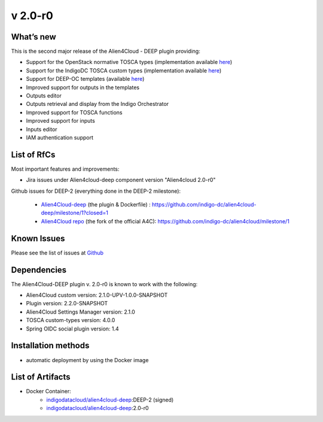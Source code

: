 v 2.0-r0
-------

What’s new
~~~~~~~~~~

This is the second major release of the Alien4Cloud - DEEP plugin providing:

- Support for the OpenStack normative TOSCA types (implementation available `here <https://github.com/openstack/tosca-parser/blob/master/toscaparser/elements/TOSCA_definition_1_0.yaml>`__)
- Support for the IndigoDC TOSCA custom types (implementation available `here <https://github.com/indigo-dc/tosca-types/tree/v4.0.0>`__)
- Support for DEEP-OC templates (available `here <https://github.com/indigo-dc/tosca-templates/tree/master/deep-oc>`__)
- Improved support for outputs in the templates
- Outputs editor
- Outputs retrieval and display from the Indigo Orchestrator
- Improved support for TOSCA functions
- Improved support for inputs 
- Inputs editor
- IAM authentication support

List of RfCs
~~~~~~~~~~~~
Most important features and improvements:

- Jira issues under Alien4cloud-deep component version "Alien4cloud 2.0-r0" 

  .. raw:: html

    <embed>
    <h4> Task
    </h4>
    <ul>
    <li>[<a href='https://jira.deep-hybrid-datacloud.eu/browse/DPD-434'>DPD-434</a>] -         [A4C] Test version 2.1.0 
    </li>
    <li>[<a href='https://jira.deep-hybrid-datacloud.eu/browse/DPD-437'>DPD-437</a>] -         [A4C] Move the development to the indigo-dc/alien4cloud fork and def branches
    </li>
    <li>[<a href='https://jira.deep-hybrid-datacloud.eu/browse/DPD-438'>DPD-438</a>] -         [Plugin] Auto deployment plugin + instantiation
    </li>
    <li>[<a href='https://jira.deep-hybrid-datacloud.eu/browse/DPD-442'>DPD-442</a>] -         [Plugin] User per deployment
    </li>
    <li>[<a href='https://jira.deep-hybrid-datacloud.eu/browse/DPD-443'>DPD-443</a>] -         [Plugin] Get user info 
    </li>
    <li>[<a href='https://jira.deep-hybrid-datacloud.eu/browse/DPD-444'>DPD-444</a>] -         [A4C] Check if supports the standard tosca types
    </li>
    <li>[<a href='https://jira.deep-hybrid-datacloud.eu/browse/DPD-445'>DPD-445</a>] -         [A4C] Integrate tosca custom types from master
    </li>
    <li>[<a href='https://jira.deep-hybrid-datacloud.eu/browse/DPD-485'>DPD-485</a>] -         [A4C] Convert import 
    </li>
    <li>[<a href='https://jira.deep-hybrid-datacloud.eu/browse/DPD-486'>DPD-486</a>] -         [A4C] Null exception when importing template without metadata 
    </li>
    <li>[<a href='https://jira.deep-hybrid-datacloud.eu/browse/DPD-487'>DPD-487</a>] -         [A4C] TOSCA methods in Complex properties 
    </li>
    <li>[<a href='https://jira.deep-hybrid-datacloud.eu/browse/DPD-488'>DPD-488</a>] -         [A4C] Converts get_input when loading topology
    </li>
    <li>[<a href='https://jira.deep-hybrid-datacloud.eu/browse/DPD-491'>DPD-491</a>] -         Allow parsing of TOSCA methods as YAML nodes
    </li>
    <li>[<a href='https://jira.deep-hybrid-datacloud.eu/browse/DPD-503'>DPD-503</a>] -         [A4C] Error parsing imports TOSCA text editor
    </li>
    <li>[<a href='https://jira.deep-hybrid-datacloud.eu/browse/DPD-505'>DPD-505</a>] -         [A4C] Add support for any output in the TOSCA text editor
    </li>
    <li>[<a href='https://jira.deep-hybrid-datacloud.eu/browse/DPD-506'>DPD-506</a>] -         [A4C] Support for parsing ouput functions from a general struct
    </li>
    <li>[<a href='https://jira.deep-hybrid-datacloud.eu/browse/DPD-507'>DPD-507</a>] -         [A4C] Inputs default values are not rendered correctly 
    </li>
    <li>[<a href='https://jira.deep-hybrid-datacloud.eu/browse/DPD-508'>DPD-508</a>] -         [A4C] Visual representation contains NaN
    </li>
    <li>[<a href='https://jira.deep-hybrid-datacloud.eu/browse/DPD-509'>DPD-509</a>] -         [A4C] Serializer/Deserializer for Scalars
    </li>
    <li>[<a href='https://jira.deep-hybrid-datacloud.eu/browse/DPD-515'>DPD-515</a>] -         [All] Fix security vulnerabilities [March 2019]
    </li>
    <li>[<a href='https://jira.deep-hybrid-datacloud.eu/browse/DPD-516'>DPD-516</a>] -          [A4C] OpenStack Tosca standard error tosca.artifacts.Root
    </li>
    <li>[<a href='https://jira.deep-hybrid-datacloud.eu/browse/DPD-517'>DPD-517</a>] -         [A4C] Do not require importing the normative types
    </li>
    <li>[<a href='https://jira.deep-hybrid-datacloud.eu/browse/DPD-518'>DPD-518</a>] -         [A4C] Fails when not connected to the internet and can&#39;t verify file existance
    </li>
    <li>[<a href='https://jira.deep-hybrid-datacloud.eu/browse/DPD-519'>DPD-519</a>] -         [A4C] Display all outputs
    </li>
    <li>[<a href='https://jira.deep-hybrid-datacloud.eu/browse/DPD-520'>DPD-520</a>] -         [A4C] Add support for outputs results in InstanceInformation
    </li>
    <li>[<a href='https://jira.deep-hybrid-datacloud.eu/browse/DPD-523'>DPD-523</a>] -         [A4C] get_attribute on a property
    </li>
    <li>[<a href='https://jira.deep-hybrid-datacloud.eu/browse/DPD-524'>DPD-524</a>] -         [A4C] Function formatter in ToscaPropertySerializerUtils
    </li>
    <li>[<a href='https://jira.deep-hybrid-datacloud.eu/browse/DPD-525'>DPD-525</a>] -         [A4C] Required property TOSCA function
    </li>
    <li>[<a href='https://jira.deep-hybrid-datacloud.eu/browse/DPD-526'>DPD-526</a>] -         [A4C] No output properties or attributes message with existing outputs
    </li>
    <li>[<a href='https://jira.deep-hybrid-datacloud.eu/browse/DPD-527'>DPD-527</a>] -         [A4C] interfaces configure implementation not rendered correctly text editor
    </li>
    <li>[<a href='https://jira.deep-hybrid-datacloud.eu/browse/DPD-528'>DPD-528</a>] -         [A4C] Load node templates images from metadata
    </li>
    <li>[<a href='https://jira.deep-hybrid-datacloud.eu/browse/DPD-544'>DPD-544</a>] -         [A4C] Don&#39;t render empty output description
    </li>
    <li>[<a href='https://jira.deep-hybrid-datacloud.eu/browse/DPD-552'>DPD-552</a>] -         [Plugin] Security risks 
    </li>
    <li>[<a href='https://jira.deep-hybrid-datacloud.eu/browse/DPD-553'>DPD-553</a>] -         Update README deep 
    </li>
    <li>[<a href='https://jira.deep-hybrid-datacloud.eu/browse/DPD-557'>DPD-557</a>] -         [A4C] Specify TOSCA imports URL when uploading
    </li>
    <li>[<a href='https://jira.deep-hybrid-datacloud.eu/browse/DPD-583'>DPD-583</a>] -         [A4C] Specify TOSCA imports URL when uploading
    </li>
    <li>[<a href='https://jira.deep-hybrid-datacloud.eu/browse/DPD-618'>DPD-618</a>] -         [Plugin] Error instantiating plugin
    </li>
    <li>[<a href='https://jira.deep-hybrid-datacloud.eu/browse/DPD-619'>DPD-619</a>] -         [Plugin] Expired token cannot delete deployed app
    </li>
    <li>[<a href='https://jira.deep-hybrid-datacloud.eu/browse/DPD-620'>DPD-620</a>] -         [Plugin] Integration with Spring social OAuth2
    </li>
    <li>[<a href='https://jira.deep-hybrid-datacloud.eu/browse/DPD-621'>DPD-621</a>] -         [Plugin] Cannot use Orchestrator REST API
    </li>
    <li>[<a href='https://jira.deep-hybrid-datacloud.eu/browse/DPD-623'>DPD-623</a>] -         [Plugin] Support for get template
    </li>
    <li>[<a href='https://jira.deep-hybrid-datacloud.eu/browse/DPD-652'>DPD-652</a>] -         [Plugin] Tosca definition must be first when sent to orchestrator
    </li>
    <li>[<a href='https://jira.deep-hybrid-datacloud.eu/browse/DPD-653'>DPD-653</a>] -         Output creation TOSCA editor
    </li>
    <li>[<a href='https://jira.deep-hybrid-datacloud.eu/browse/DPD-654'>DPD-654</a>] -         Output deletion TOSCA editor
    </li>
    <li>[<a href='https://jira.deep-hybrid-datacloud.eu/browse/DPD-655'>DPD-655</a>] -         Output editing TOSCA editor
    </li>
    <li>[<a href='https://jira.deep-hybrid-datacloud.eu/browse/DPD-658'>DPD-658</a>] -         Inputs creation, deletion, editing from the UI
    </li>
    <li>[<a href='https://jira.deep-hybrid-datacloud.eu/browse/DPD-659'>DPD-659</a>] -         Artifact editing TOSCA editor allow virtual res
    </li>
    <li>[<a href='https://jira.deep-hybrid-datacloud.eu/browse/DPD-660'>DPD-660</a>] -         SSL_ERROR_NO_CYPHER_OVERLAP
    </li>
    <li>[<a href='https://jira.deep-hybrid-datacloud.eu/browse/DPD-661'>DPD-661</a>] -         Update langauge files for outputs/inputs/artifacts
    </li>
    <li>[<a href='https://jira.deep-hybrid-datacloud.eu/browse/DPD-663'>DPD-663</a>] -         [ALL] Security CVE-2019-16335 CVE-2019-14540
    </li>
    <li>[<a href='https://jira.deep-hybrid-datacloud.eu/browse/DPD-664'>DPD-664</a>] -         Unable to create relationships HostOn
    </li>
    <li>[<a href='https://jira.deep-hybrid-datacloud.eu/browse/DPD-685'>DPD-685</a>] -         Alignment of items not present when Input/Output value is too long
    </li>
    <li>[<a href='https://jira.deep-hybrid-datacloud.eu/browse/DPD-702'>DPD-702</a>] -         Tmp fix for tosca.datatypes.network.PortDef fix
    </li>
    <li>[<a href='https://jira.deep-hybrid-datacloud.eu/browse/DPD-703'>DPD-703</a>] -         [settings-manager] Add support for new orchestrator rest caller
    </li>
    <li>[<a href='https://jira.deep-hybrid-datacloud.eu/browse/DPD-704'>DPD-704</a>] -         [Plugin] Remove options related to client Oauth
    </li>
    </ul>
    <br>

    <h4> Bug
    </h4>
    <ul>
    <li>[<a href='https://jira.deep-hybrid-datacloud.eu/browse/DPD-521'>DPD-521</a>] -         [A4C] ToscaFilter not found by SpringContext
    </li>
    <li>[<a href='https://jira.deep-hybrid-datacloud.eu/browse/DPD-522'>DPD-522</a>] -         [A4C] Deserialize PropertyValues correctly
    </li>
    <li>[<a href='https://jira.deep-hybrid-datacloud.eu/browse/DPD-657'>DPD-657</a>] -         Can&#39;t import custom types with tosca.datatypes.network.PortDef
    </li>
    <li>[<a href='https://jira.deep-hybrid-datacloud.eu/browse/DPD-680'>DPD-680</a>] -         Serializer doens&#39;t quote function string params with spaces
    </li>
    <li>[<a href='https://jira.deep-hybrid-datacloud.eu/browse/DPD-681'>DPD-681</a>] -         SOme property values are rendered as strings when function
    </li>
    <li>[<a href='https://jira.deep-hybrid-datacloud.eu/browse/DPD-683'>DPD-683</a>] -         Edit existing inputs always results in a string value
    </li>
    <li>[<a href='https://jira.deep-hybrid-datacloud.eu/browse/DPD-684'>DPD-684</a>] -         Add Input/Output listing no vertical scroll
    </li>
    </ul>
    <br>
            
    <h4> Epic
    </h4>
    <ul>
    <li>[<a href='https://jira.deep-hybrid-datacloud.eu/browse/DPD-514'>DPD-514</a>] -         Prepare Alien4Cloud  &amp; related componets for review
    </li>
    </ul>
    <br>
    </embed>

    

Github issues for DEEP-2 (everything done in the DEEP-2 milestone): 

 - `Alien4Cloud-deep <https://github.com/indigo-dc/alien4cloud-deep>`_ (the plugin & Dockerfile) : https://github.com/indigo-dc/alien4cloud-deep/milestone/1?closed=1
 - `Alien4Cloud repo <https://github.com/indigo-dc/alien4cloud>`_ (the fork of the official A4C): https://github.com/indigo-dc/alien4cloud/milestone/1


Known Issues
~~~~~~~~~~~~

Please see the list of issues at `Github <https://github.com/indigo-dc/alien4cloud-deep/issues?q=is%3Aopen+is%3Aissue>`__

Dependencies
~~~~~~~~~~~~

The Alien4Cloud-DEEP plugin v. 2.0-r0 is known to work with the following:

* Alien4Cloud custom version: 2.1.0-UPV-1.0.0-SNAPSHOT
* Plugin version: 2.2.0-SNAPSHOT
* Alien4Cloud Settings Manager version: 2.1.0
* TOSCA custom-types version: 4.0.0
* Spring OIDC social plugin version: 1.4

Installation methods 
~~~~~~~~~~~~~~~~~~~~

* automatic deployment by using the Docker image

List of Artifacts
~~~~~~~~~~~~~~~~~

* Docker Container:
    * `indigodatacloud/alien4cloud-deep <https://hub.docker.com/r/indigodatacloud/alien4cloud-deep/tags/>`__:DEEP-2 (signed)
    * `indigodatacloud/alien4cloud-deep <https://hub.docker.com/r/indigodatacloud/alien4cloud-deep/tags/>`__:2.0-r0
